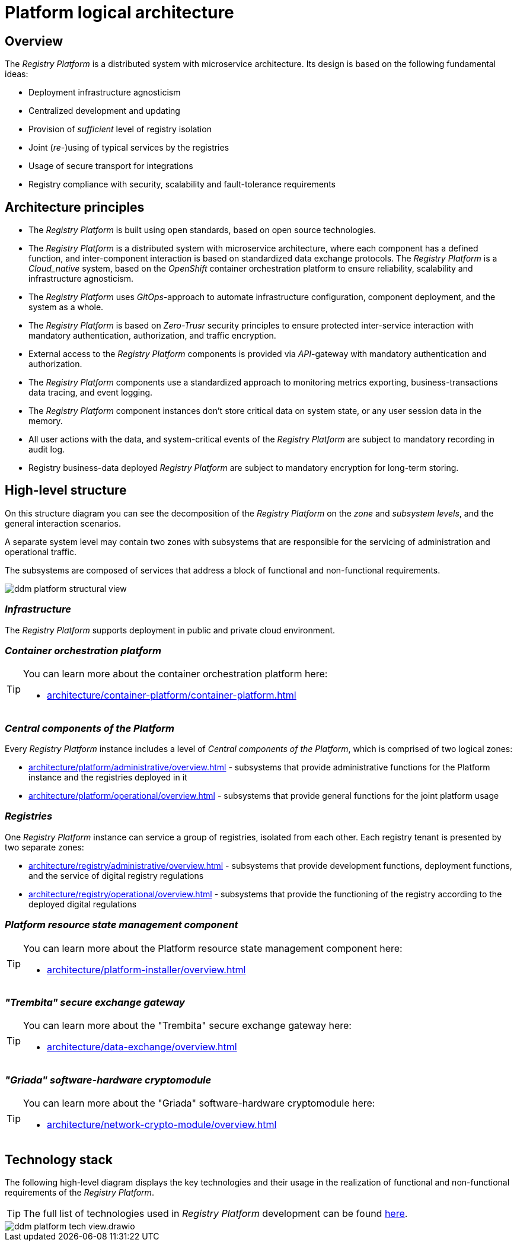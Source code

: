 //= Логічна архітектура Платформи
= Platform logical architecture

//== Загальний опис
== Overview

//_Платформа Реєстрів_ представляє собою розподілену систему з мікросервісною архітектурою, в дизайн якої закладено декілька важливих ідей:
The _Registry Platform_ is a distributed system with microservice architecture. Its design is based on the following fundamental ideas:

//* Незалежність від інфраструктури для розгортання
* Deployment infrastructure agnosticism
//* Централізованість розробки та розповсюдження оновлень
* Centralized development and updating
//* Забезпечення _достатнього_ рівня ізоляції реєстрів
* Provision of _sufficient_ level of registry isolation
//* Сумісне (_пере-_)використання типових служб реєстрами
* Joint (_re-_)using of typical services by the registries
//* Використання захищеного транспорту для інтеграцій
* Usage of secure transport for integrations
//* Відповідність реєстрів вимогам безпеки, масштабованості та відмовостійкості
* Registry compliance with security, scalability and fault-tolerance requirements

//== Архітектурні принципи
== Architecture principles

//* _Платформа Реєстрів_ побудована з використанням відкритих стандартів на базі технологій з відкритим кодом.
* The _Registry Platform_ is built using open standards, based on open source technologies.
//* _Платформа Реєстрів_ представляє собою розподілену систему з мікросервісною архітектурою, кожен компонент якої має чітко визначену функцію, а міжкомпонентна взаємодія базується на стандартизованих протоколах інформаційного обміну.
* The _Registry Platform_ is a distributed system with microservice architecture, where each component has a defined function, and inter-component interaction is based on standardized data exchange protocols.
//* _Платформа Реєстрів_ є _Cloud-native_ системою, яка побудована на базі платформи оркестрації контейнерів _OpenShift_ для забезпечення надійності, масштабованості та незалежності від інфраструктури.
The _Registry Platform_ is a _Cloud_native_ system, based on the _OpenShift_ container orchestration platform to ensure reliability, scalability and infrastructure agnosticism.
//* _Платформа Реєстрів_ використовує _GitOps_-підхід для автоматизації налаштування інфраструктури, розгортання компонентів та системи в цілому.
* The _Registry Platform_ uses _GitOps_-approach to automate infrastructure configuration, component deployment, and the system as a whole.
//* _Платформа Реєстрів_ базується на принципах безпеки _Zero-Trust_ для забезпечення захищеної міжсервісної взаємодії з використанням обов'язкової аутентифікації, авторизації та шифрування трафіку.
* The _Registry Platform_ is based on _Zero-Trusr_ security principles to ensure protected inter-service interaction with mandatory authentication, authorization, and traffic encryption.
//* Зовнішній доступ до компонентів _Платформа Реєстрів_ надається через _API_-шлюзи з обов'язковою автентифікацією та авторизацією.
* External access to the _Registry Platform_ components is provided via _API_-gateway with mandatory authentication and authorization.
//* Компоненти _Платформи Реєстрів_ використовують стандартизований підхід до експортування метрик моніторингу, даних трасування бізнес-транзакцій та журналювання подій.
* The _Registry Platform_ components use a standardized approach to monitoring metrics exporting, business-transactions data tracing, and event logging.
//* Екземпляри компонентів _Платформи Реєстрів_ не зберігають критичних даних стану системи або даних сесій користувачів в пам'яті.
* The _Registry Platform_ component instances don't store critical data on system state, or any user session data in the memory.
//* Всі дії користувачів над даними та системно-важливі події _Платформи Реєстрів_ підлягають обов'язковій фіксації в журналі аудиту.
* All user actions with the data, and system-critical events of the _Registry Platform_ are subject to mandatory recording in audit log.
//* Бізнес-дані реєстрів, які розгорнуті на _Платформи Реєстрів_ підлягають обов'язковому шифруванню для довгострокового зберігання.
* Registry business-data deployed _Registry Platform_ are subject to mandatory encryption for long-term storing.

//== Високорівнева структура
== High-level structure

//На даній структурній діаграмі зображено декомпозицію _Платформи Реєстрів_ на _рівні_, _зони_, _підсистеми_ та загальні сценарії їх взаємодії.
On this structure diagram you can see the decomposition of the _Registry Platform_ on the _zone_ and _subsystem levels_, and the general interaction scenarios.

//Окремий рівень системи може включати дві зони з підсистемами, які відповідають за обслуговування адміністративного та операційного трафіку.
A separate system level may contain two zones with subsystems that are responsible for the servicing of administration and operational traffic.

//Підсистеми, в свою чергу, складаються з сукупності сервісів, які адресують блок функціональних та нефункціональних вимог.
The subsystems are composed of services that address a block of functional and non-functional requirements.


image::architecture/ddm-platform-structural-view.png[]

//=== _Інфраструктура_
=== _Infrastructure_

//_Платформа Реєстрів_ підтримує розгортання в публічному та приватному хмарному середовищі.
The _Registry Platform_ supports deployment in public and private cloud environment.

//=== _Платформа оркестрації контейнерів_
=== _Container orchestration platform_

[TIP]
--
//Детальніше можна ознайомитись у відповідних розділах:
You can learn more about the container orchestration platform here:

* xref:architecture/container-platform/container-platform.adoc[]
--

//=== _Центральні компоненти Платформи_
=== _Central components of the Platform_

//Кожен екземпляр _Платформи Реєстрів_ включає рівень _Центральних компонентів Платформи_, який складається з двох логічних зон:
Every _Registry Platform_ instance includes a level of _Central components of the Platform_, which is comprised of two logical zones:

//* xref:architecture/platform/administrative/overview.adoc[] - сукупність підсистем, які забезпечують функції адміністрування екземпляра Платформи та реєстрів, які на ній розгорнуті
* xref:architecture/platform/administrative/overview.adoc[] - subsystems that provide administrative functions for the Platform instance and the registries deployed in it
//* xref:architecture/platform/operational/overview.adoc[] - сукупність підсистем, які забезпечують функції загального призначення для сумісного використання реєстрами
* xref:architecture/platform/operational/overview.adoc[] - subsystems that provide general functions for the joint platform usage

//=== _Реєстри_
=== _Registries_

//Один екземпляр _Платформи Реєстрів_ може обслуговувати групу реєстрів, ізольованих один від одного. Кожен тенант реєстру представлений двома окремими зонами:
One _Registry Platform_ instance can service a group of registries, isolated from each other. Each registry tenant is presented by two separate zones:

//* xref:architecture/registry/administrative/overview.adoc[] - cукупність підсистем, які забезпечують функції розробки, розгортання та обслуговування цифрового регламенту реєстру
* xref:architecture/registry/administrative/overview.adoc[] - subsystems that provide development functions, deployment functions, and the service of digital registry regulations
//* xref:architecture/registry/operational/overview.adoc[] - cукупність підсистем, які забезпечують функціонування реєстру згідно розгорнутого цифрового регламенту
* xref:architecture/registry/operational/overview.adoc[] - subsystems that provide the functioning of the registry according to the deployed digital regulations

//=== _Компонент керування станом ресурсів Платформи_
=== _Platform resource state management component_

[TIP]
--
You can learn more about the Platform resource state management component here:

* xref:architecture/platform-installer/overview.adoc[]
--

//=== _Шлюз безпечного обміну "Трембіта"_
=== _"Trembita" secure exchange gateway_

[TIP]
--
You can learn more about the "Trembita" secure exchange gateway here:

* xref:architecture/data-exchange/overview.adoc[]
--

//=== _Програмно-апаратний криптомодуль "Гряда"_
=== _"Griada" software-hardware cryptomodule_

[TIP]
--
You can learn more about the "Griada" software-hardware cryptomodule here:

* xref:architecture/network-crypto-module/overview.adoc[]
--

////
== Технологічний стек

На даній високорівневій структурній діаграмі зображено ключові технології та їх застосування в реалізації функціональних та нефункціональних вимог _Платформою Реєстрів_.

[TIP]
--
Детальніше з повним переліком технологій, які були використані при побудові _Платформи Реєстрів_ можна ознайомитись за xref:architecture/platform-technologies.adoc[посиланням].
--

image::architecture/ddm-platform-tech-view.svg[]

////

== Technology stack
The following high-level diagram displays the key technologies and their usage in the realization of functional and non-functional requirements of the _Registry Platform_.

[TIP]
--
The full list of technologies used in _Registry Platform_ development can be found xref:architecture/platform-technologies.adoc[here].
--

image::architecture/ddm-platform-tech-view.drawio.svg[]